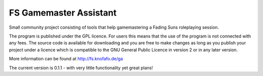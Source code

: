 FS Gamemaster Assistant
=================================

Small community project consisting of tools that help gamemastering a Fading 
Suns roleplaying session.

The program is published under the GPL licence. For users this means that the 
use of the program is not connected with any fees. The source code is 
available for downloading and you are free to make changes as long as you 
publish your project under a licence which is compatible to the GNU General 
Public Licence in version 2 or in any later version.

More information can be found at http://fs.knofafo.de/ga

The current version is 0.1.1 - with very little functionality yet great plans!
